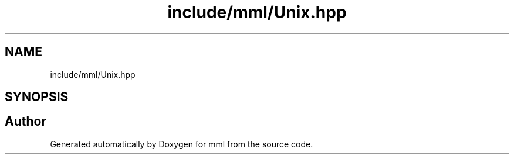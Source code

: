 .TH "include/mml/Unix.hpp" 3 "Tue May 21 2024" "mml" \" -*- nroff -*-
.ad l
.nh
.SH NAME
include/mml/Unix.hpp
.SH SYNOPSIS
.br
.PP
.SH "Author"
.PP 
Generated automatically by Doxygen for mml from the source code\&.
